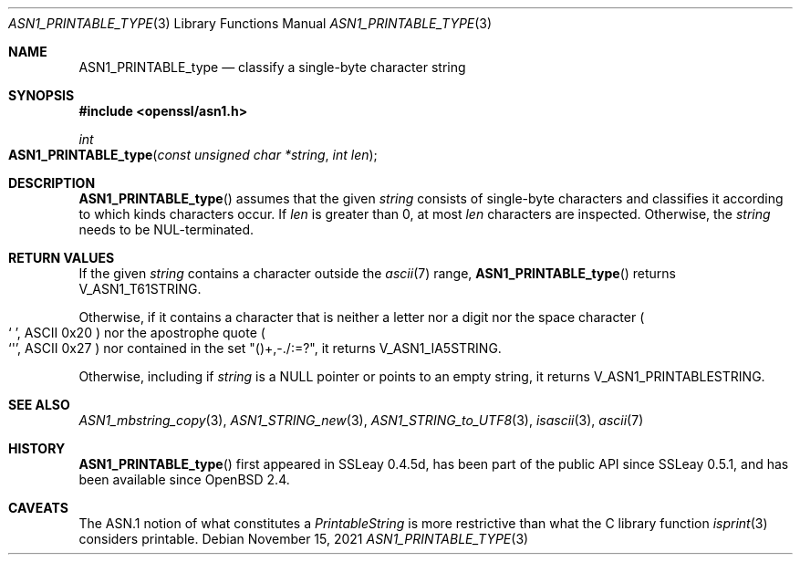 .\" $OpenBSD: ASN1_PRINTABLE_type.3,v 1.1 2021/11/15 13:39:40 schwarze Exp $
.\"
.\" Copyright (c) 2021 Ingo Schwarze <schwarze@openbsd.org>
.\"
.\" Permission to use, copy, modify, and distribute this software for any
.\" purpose with or without fee is hereby granted, provided that the above
.\" copyright notice and this permission notice appear in all copies.
.\"
.\" THE SOFTWARE IS PROVIDED "AS IS" AND THE AUTHOR DISCLAIMS ALL WARRANTIES
.\" WITH REGARD TO THIS SOFTWARE INCLUDING ALL IMPLIED WARRANTIES OF
.\" MERCHANTABILITY AND FITNESS. IN NO EVENT SHALL THE AUTHOR BE LIABLE FOR
.\" ANY SPECIAL, DIRECT, INDIRECT, OR CONSEQUENTIAL DAMAGES OR ANY DAMAGES
.\" WHATSOEVER RESULTING FROM LOSS OF USE, DATA OR PROFITS, WHETHER IN AN
.\" ACTION OF CONTRACT, NEGLIGENCE OR OTHER TORTIOUS ACTION, ARISING OUT OF
.\" OR IN CONNECTION WITH THE USE OR PERFORMANCE OF THIS SOFTWARE.
.\"
.Dd $Mdocdate: November 15 2021 $
.Dt ASN1_PRINTABLE_TYPE 3
.Os
.Sh NAME
.Nm ASN1_PRINTABLE_type
.Nd classify a single-byte character string
.Sh SYNOPSIS
.In openssl/asn1.h
.Ft int
.Fo ASN1_PRINTABLE_type
.Fa "const unsigned char *string"
.Fa "int len"
.Fc
.Sh DESCRIPTION
.Fn ASN1_PRINTABLE_type
assumes that the given
.Fa string
consists of single-byte characters and classifies it
according to which kinds characters occur.
If
.Fa len
is greater than 0, at most
.Fa len
characters are inspected.
Otherwise, the
.Fa string
needs to be NUL-terminated.
.Sh RETURN VALUES
If the given
.Fa string
contains a character outside the
.Xr ascii 7
range,
.Fn ASN1_PRINTABLE_type
returns
.Dv V_ASN1_T61STRING .
.Pp
Otherwise, if it contains a character that is neither a letter
nor a digit nor the space character
.Po
.Ql "\ " ,
ASCII 0x20
.Pc
nor the apostrophe quote
.Po
.Ql \(aq ,
ASCII 0x27
.Pc
nor contained in the set
.Qq ()+,\-./:=?\& ,
it returns
.Dv V_ASN1_IA5STRING .
.Pp
Otherwise, including if
.Fa string
is a
.Dv NULL
pointer or points to an empty string, it returns
.Dv V_ASN1_PRINTABLESTRING .
.Sh SEE ALSO
.Xr ASN1_mbstring_copy 3 ,
.Xr ASN1_STRING_new 3 ,
.Xr ASN1_STRING_to_UTF8 3 ,
.Xr isascii 3 ,
.Xr ascii 7
.Sh HISTORY
.Fn ASN1_PRINTABLE_type
first appeared in SSLeay 0.4.5d, has been part of the public API
since SSLeay 0.5.1, and has been available since
.Ox 2.4 .
.Sh CAVEATS
The ASN.1 notion of what constitutes a
.Vt PrintableString
is more restrictive than what the C library function
.Xr isprint 3
considers printable.
